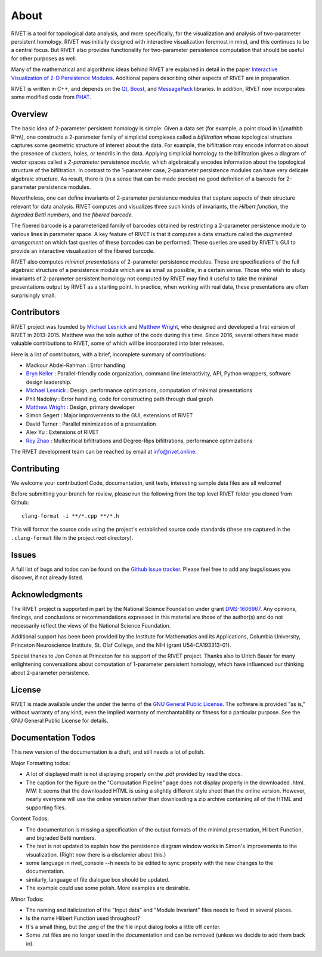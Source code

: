 About
=====================================

RIVET is a tool for topological data analysis, and more specifically, for the visualization and analysis of two-parameter persistent homology.  RIVET was initially designed with interactive visualization foremost in mind, and this continues to be a central focus.  But RIVET also provides functionality for two-parameter persistence computation that should be useful for other purposes as well.  

Many of the mathematical and algorithmic ideas behind RIVET are explained in detail in the paper `Interactive Visualization of 2-D Persistence Modules <https://arxiv.org/pdf/1512.00180v1.pdf>`_.  
Additional papers describing other aspects of RIVET are in preparation.

RIVET is written in C++, and depends on the `Qt <https://www.qt.io/>`_, `Boost <http://www.boost.org/>`_, and `MessagePack <https://msgpack.org/index.html>`_ libraries.  
In addition, RIVET now incorporates some modified code from `PHAT <https://bitbucket.org/phat-code/phat/src/master/>`_.  


Overview
--------

The basic idea of 2-parameter persistent homology is simple: Given a data set (for example, a point cloud in \\(\\mathbb R^n\\), one constructs a 2-parameter family of simplicial complexes called a *bifiltration* whose topological structure captures some geometric structure of interest about the data.  For example, the bifiltration may encode information about the presence of clusters, holes, or tendrils in the data.  Applying simplicial homology to the bifiltration gives a diagram of vector spaces called a *2-parameter persistence module*, which algebraically encodes information about the topological structure of the bifiltration.  In contrast to the 1-parameter case, 2-parameter persistence modules can have very delicate algebraic structure.  As result, there is (in a sense that can be made precise) no good definition of a barcode for 2-parameter persistence modules.

Nevertheless, one can define invariants of 2-parameter persistence modules that capture aspects of their structure relevant for data analysis.  RIVET computes and visualizes three such kinds of invariants, the *Hilbert function*, the *bigraded Betti numbers*, and the *fibered barcode.*  

The fibered barcode is a parameterized family of barcodes obtained by restricting a 2-parameter persistence module to various lines in parameter space.  A key feature of RIVET is that it computes a data structure called the *augmented arrangement* on which fast queries of these barcodes can be performed.  These queries are used by RIVET's GUI to provide an interactive visualization of the fibered barcode.

RIVET also computes *minimal presentations* of 2-parameter persistence modules.  These are specifications of the full algebraic structure of a persistence module which are as small as possible, in a certain sense.  Those who wish to study invariants of  2-parameter persistent homology not computed by RIVET may find it useful to take the minimal presentations output by RIVET as a starting point.  In practice, when working with real data, these presentations are often surprisingly small.

Contributors
------------

RIVET project was founded by `Michael Lesnick`_ and `Matthew Wright`_, who designed and developed a first version of RIVET in 2013-2015.  Matthew was the sole author of the code during this time. Since 2016, several others have made valuable contributions to RIVET, some of which will be incorporated into later releases.

Here is a list of contributors, with a brief, incomplete summary of contributions:

* Madkour Abdel-Rahman : Error handling 	
* `Bryn Keller`_ : Parallel-friendly code organization, command line interactivity, API, Python wrappers, software design leadership.
* `Michael Lesnick`_ : Design, performance optimizations, computation of minimal presentations
* Phil Nadolny : Error handling, code for constructing path through dual graph
* `Matthew Wright`_ : Design, primary developer
* Simon Segert : Major improvements to the GUI, extensions of RIVET 
* David Turner : Parallel minimization of a presentation
* Alex Yu : Extensions of RIVET 
* `Roy Zhao`_ : Multicritical bifiltrations and Degree-Rips bifiltrations, performance optimizations 

.. _Michael Lesnick: http://www.princeton.edu/~mlesnick/

.. _Matthew Wright: https://www.mlwright.org/

.. _Bryn Keller: http://www.xoltar.org/

.. _Roy Zhao: https://math.berkeley.edu/~rhzhao/

The RIVET development team can be reached by email at info@rivet.online.


Contributing
------------

We welcome your contribution! Code, documentation, unit tests, interesting sample data files are all welcome!

Before submitting your branch for review, please run the following from the top level RIVET folder you cloned from Github::

	clang-format -i **/*.cpp **/*.h


This will format the source code using the project's established source code standards (these are captured in the ``.clang-format`` file in the project root directory).

Issues
------

A full list of bugs and todos can be found on the `Github issue tracker <https://github.com/rivetTDA/rivet/issues>`_.
Please feel free to add any bugs/issues you discover, if not already listed.


Acknowledgments
---------------

The RIVET project is supported in part by the National Science Foundation under grant `DMS-1606967 <https://www.nsf.gov/awardsearch/showAward?AWD_ID=1606967>`_.  Any opinions, findings, and conclusions or recommendations expressed in this material are those of the author(s) and do not necessarily reflect the views of the National Science Foundation.

Additional support has been been provided by the Institute for Mathematics and its Applications, Columbia University, Princeton Neuroscience Institute, St. Olaf College, and the NIH (grant U54-CA193313-01).

Special thanks to Jon Cohen at Princeton for his support of the RIVET project.  Thanks also to Ulrich Bauer for many enlightening conversations about computation of 1-parameter persistent homology, which have influenced our thinking about 2-parameter persistence.  


License
-------

RIVET is made available under the under the terms of the `GNU General Public License <https://www.gnu.org/licenses/gpl-3.0.en.html>`_. The software is provided "as is," without warranty of any kind, even the implied warranty of merchantability or fitness for a particular purpose. See the GNU General Public License for details.

   

Documentation Todos
-------------------
This new version of the documentation is a draft, and still needs a lot of polish.

Major Formatting todos:   

* A lot of displayed math is not displaying properly on the .pdf provided by read the docs.
* The caption for the figure on the "Computation Pipeline" page does not display properly in the downloaded .html. MW: It seems that the downloaded HTML is using a slightly different style sheet than the online version. However, nearly everyone will use the online version rather than downloading a zip archive containing all of the HTML and supporting files.

Content Todos:  

* The documentation is missing a specification of the output formats of the minimal presentation, Hilbert Function, and bigraded Betti numbers.
* The text is not updated to explain how the persistence diagram window works in Simon's improvements to the visualization.  (Right now there is a disclamier about this.)
* some language in rivet_console --h needs to be edited to sync properly with the new changes to the documentation.
* similarly, language of file dialogue box should be updated.
* The example could use some polish. More examples are desirable.

Minor Todos:  

* The naming and italicization of the "Input data" and "Module Invariant" files needs to fixed in several places.
* Is the name Hilbert Function used throughout?
* It's a small thing, but the .png of the the file input dialog looks a little off center.
* Some .rst files are no longer used in the documentation and can be removed (unless we decide to add them back in).

   
